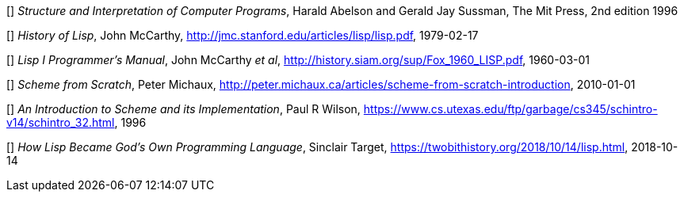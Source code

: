// Please use ISO dates (2018-12-01) or explicit months (1. Dec 2018) to avoid
// the problem with the American format of putting the month before the day vs
// European day before the month

[[[HA]]] _Structure and Interpretation of Computer Programs_, 
Harald Abelson and Gerald Jay Sussman, The Mit Press, 2nd edition 1996

[[[JM1]]] _History of Lisp_, John McCarthy,
http://jmc.stanford.edu/articles/lisp/lisp.pdf, 1979-02-17

[[[JM2]]] _Lisp I Programmer's Manual_, John McCarthy _et al_,
http://history.siam.org/sup/Fox_1960_LISP.pdf, 1960-03-01

[[[PM]]] _Scheme from Scratch_, Peter Michaux,
http://peter.michaux.ca/articles/scheme-from-scratch-introduction, 2010-01-01

[[[PW]]] _An Introduction to Scheme and its Implementation_, Paul R Wilson,
https://www.cs.utexas.edu/ftp/garbage/cs345/schintro-v14/schintro_32.html, 1996

[[[ST]]] _How Lisp Became God's Own Programming Language_, 
Sinclair Target, https://twobithistory.org/2018/10/14/lisp.html, 2018-10-14

